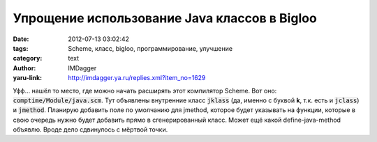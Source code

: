 Упрощение использование Java классов в Bigloo
=============================================
:date: 2012-07-13 03:02:42
:tags: Scheme, класс, bigloo, программирование, улучшение
:category: text
:author: IMDagger
:yaru-link: http://imdagger.ya.ru/replies.xml?item_no=1629

Уфф… нашёл то место, где можно начать расширять этот компилятор
Scheme. Вот оно: :code:`comptime/Module/java.scm`. Тут объявлены внутренние
класс :code:`jklass` (да, именно с буквой **k**, т.к. есть и :code:`jclass`) и :code:`jmethod`.
Планирую добавить поле по умолчанию для jmethod, которое будет указывать
на функции, которые в свою очередь нужно будет добавить прямо в
сгенерированный класс. Может ещё какой define-java-method объявлю. Вроде
дело сдвинулось с мёртвой точки.
